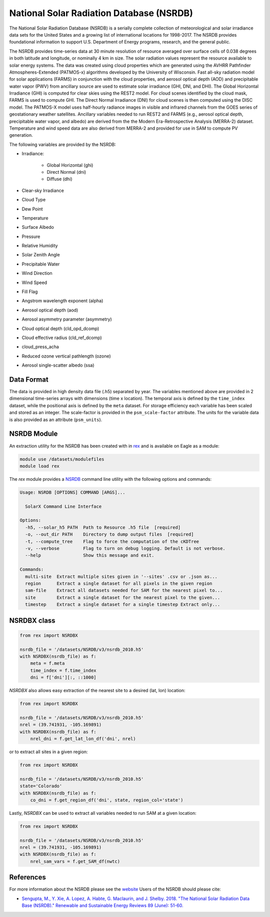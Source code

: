 National Solar Radiation Database (NSRDB)
=========================================

The National Solar Radiation Database (NSRDB) is a serially complete
collection of meteorological and solar irradiance data sets for the
United States and a growing list of international locations for 1998-2017. The
NSRDB provides foundational information to support U.S. Department of Energy
programs, research, and the general public.

The NSRDB provides time-series data at 30 minute resolution of resource
averaged over surface cells of 0.038 degrees in both latitude and longitude,
or nominally 4 km in size. The solar radiation values represent the resource
available to solar energy systems. The data was created using cloud properties
which are generated using the AVHRR Pathfinder Atmospheres-Extended (PATMOS-x)
algorithms developed by the University of Wisconsin. Fast all-sky radiation
model for solar applications (FARMS) in conjunction with the cloud properties,
and aerosol optical depth (AOD) and precipitable water vapor (PWV) from
ancillary source are used to estimate solar irradiance (GHI, DNI, and DHI).
The Global Horizontal Irradiance (GHI) is computed for clear skies using the
REST2 model. For cloud scenes identified by the cloud mask, FARMS is used to
compute GHI. The Direct Normal Irradiance (DNI) for cloud scenes is then
computed using the DISC model. The PATMOS-X model uses half-hourly radiance
images in visible and infrared channels from the GOES series of geostationary
weather satellites.  Ancillary variables needed to run REST2 and FARMS (e.g.,
aerosol optical depth, precipitable water vapor, and albedo) are derived from
the the Modern Era-Retrospective Analysis (MERRA-2) dataset. Temperature and
wind speed data are also derived from MERRA-2 and provided for use in SAM to
compute PV generation.

The following variables are provided by the NSRDB:

- Irradiance:

    - Global Horizontal (ghi)
    - Direct Normal (dni)
    - Diffuse (dhi)

- Clear-sky Irradiance
- Cloud Type
- Dew Point
- Temperature
- Surface Albedo
- Pressure
- Relative Humidity
- Solar Zenith Angle
- Precipitable Water
- Wind Direction
- Wind Speed
- Fill Flag
- Angstrom wavelength exponent (alpha)
- Aerosol optical depth (aod)
- Aerosol asymmetry parameter (asymmetry)
- Cloud optical depth (cld_opd_dcomp)
- Cloud effective radius (cld_ref_dcomp)
- cloud_press_acha
- Reduced ozone vertical pathlength (ozone)
- Aerosol single-scatter albedo (ssa)


Data Format
-----------

The data is provided in high density data file (.h5) separated by year. The
variables mentioned above are provided in 2 dimensional time-series arrays
with dimensions (time x location). The temporal axis is defined by the
``time_index`` dataset, while the positional axis is defined by the ``meta``
dataset. For storage efficiency each variable has been scaled and stored as an
integer. The scale-factor is provided in the ``psm_scale-factor`` attribute.
The units for the variable data is also provided as an attribute
(``psm_units``).

NSRDB Module
------------

An extraction utility for the NSRDB has been created with in `rex <https://github.com/nrel/rex>`_ and is available on Eagle as a module:

.. code-block:: bash

    module use /datasets/modulefiles
    module load rex

The `rex` module provides a `NSRDB <https://nrel.github.io/rex/rex/rex.resource_extaction.solar_cli.html#nsrdb>`_ command line utility with the following options and commands:

.. code-block:: bash

    Usage: NSRDB [OPTIONS] COMMAND [ARGS]...

      SolarX Command Line Interface

    Options:
      -h5, --solar_h5 PATH  Path to Resource .h5 file  [required]
      -o, --out_dir PATH    Directory to dump output files  [required]
      -t, --compute_tree    Flag to force the computation of the cKDTree
      -v, --verbose         Flag to turn on debug logging. Default is not verbose.
      --help                Show this message and exit.

    Commands:
      multi-site  Extract multiple sites given in '--sites' .csv or .json as...
      region      Extract a single dataset for all pixels in the given region
      sam-file    Extract all datasets needed for SAM for the nearest pixel to...
      site        Extract a single dataset for the nearest pixel to the given...
      timestep    Extract a single dataset for a single timestep Extract only...

NSRDBX class
------------

.. code-block:: python

  from rex import NSRDBX

  nsrdb_file = '/datasets/NSRDB/v3/nsrdb_2010.h5'
  with NSRDBX(nsrdb_file) as f:
      meta = f.meta
      time_index = f.time_index
      dni = f['dni'][:, ::1000]

`NSRDBX` also allows easy extraction of the nearest site to a desired (lat, lon)
location:

.. code-block:: python

  from rex import NSRDBX

  nsrdb_file = '/datasets/NSRDB/v3/nsrdb_2010.h5'
  nrel = (39.741931, -105.169891)
  with NSRDBX(nsrdb_file) as f:
      nrel_dni = f.get_lat_lon_df('dni', nrel)

or to extract all sites in a given region:

.. code-block:: python

  from rex import NSRDBX

  nsrdb_file = '/datasets/NSRDB/v3/nsrdb_2010.h5'
  state='Colorado'
  with NSRDBX(nsrdb_file) as f:
      co_dni = f.get_region_df('dni', state, region_col='state')

Lastly, `NSRDBX` can be used to extract all variables needed to run SAM at a
given location:

.. code-block:: python

  from rex import NSRDBX

  nsrdb_file = '/datasets/NSRDB/v3/nsrdb_2010.h5'
  nrel = (39.741931, -105.169891)
  with NSRDBX(nsrdb_file) as f:
      nrel_sam_vars = f.get_SAM_df(nwtc)

References
----------

For more information about the NSRDB please see the `website <https://nsrdb.nrel.gov/>`_
Users of the NSRDB should please cite:

- `Sengupta, M., Y. Xie, A. Lopez, A. Habte, G. Maclaurin, and J. Shelby. 2018. "The National Solar Radiation Data Base (NSRDB)." Renewable and Sustainable Energy Reviews  89 (June): 51-60. <https://www.sciencedirect.com/science/article/pii/S136403211830087X?via%3Dihub>`_
